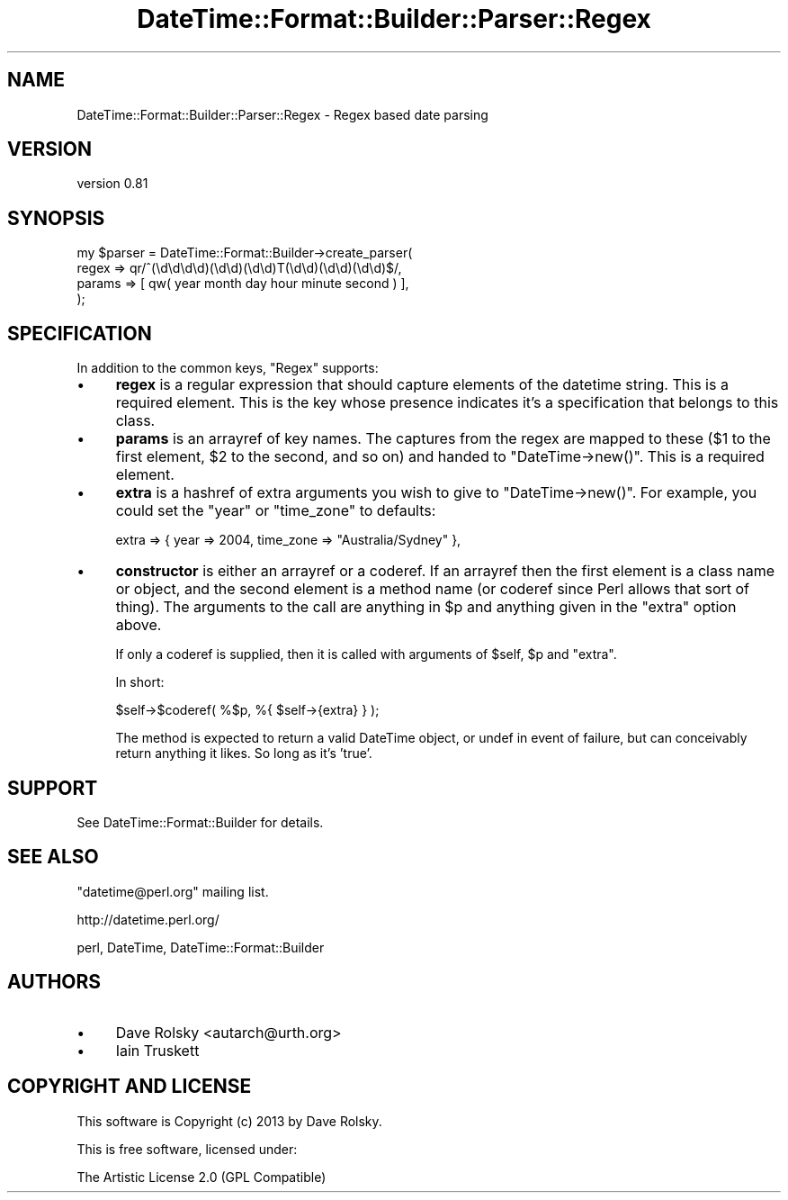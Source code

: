 .\" Automatically generated by Pod::Man 4.10 (Pod::Simple 3.35)
.\"
.\" Standard preamble:
.\" ========================================================================
.de Sp \" Vertical space (when we can't use .PP)
.if t .sp .5v
.if n .sp
..
.de Vb \" Begin verbatim text
.ft CW
.nf
.ne \\$1
..
.de Ve \" End verbatim text
.ft R
.fi
..
.\" Set up some character translations and predefined strings.  \*(-- will
.\" give an unbreakable dash, \*(PI will give pi, \*(L" will give a left
.\" double quote, and \*(R" will give a right double quote.  \*(C+ will
.\" give a nicer C++.  Capital omega is used to do unbreakable dashes and
.\" therefore won't be available.  \*(C` and \*(C' expand to `' in nroff,
.\" nothing in troff, for use with C<>.
.tr \(*W-
.ds C+ C\v'-.1v'\h'-1p'\s-2+\h'-1p'+\s0\v'.1v'\h'-1p'
.ie n \{\
.    ds -- \(*W-
.    ds PI pi
.    if (\n(.H=4u)&(1m=24u) .ds -- \(*W\h'-12u'\(*W\h'-12u'-\" diablo 10 pitch
.    if (\n(.H=4u)&(1m=20u) .ds -- \(*W\h'-12u'\(*W\h'-8u'-\"  diablo 12 pitch
.    ds L" ""
.    ds R" ""
.    ds C` ""
.    ds C' ""
'br\}
.el\{\
.    ds -- \|\(em\|
.    ds PI \(*p
.    ds L" ``
.    ds R" ''
.    ds C`
.    ds C'
'br\}
.\"
.\" Escape single quotes in literal strings from groff's Unicode transform.
.ie \n(.g .ds Aq \(aq
.el       .ds Aq '
.\"
.\" If the F register is >0, we'll generate index entries on stderr for
.\" titles (.TH), headers (.SH), subsections (.SS), items (.Ip), and index
.\" entries marked with X<> in POD.  Of course, you'll have to process the
.\" output yourself in some meaningful fashion.
.\"
.\" Avoid warning from groff about undefined register 'F'.
.de IX
..
.nr rF 0
.if \n(.g .if rF .nr rF 1
.if (\n(rF:(\n(.g==0)) \{\
.    if \nF \{\
.        de IX
.        tm Index:\\$1\t\\n%\t"\\$2"
..
.        if !\nF==2 \{\
.            nr % 0
.            nr F 2
.        \}
.    \}
.\}
.rr rF
.\" ========================================================================
.\"
.IX Title "DateTime::Format::Builder::Parser::Regex 3"
.TH DateTime::Format::Builder::Parser::Regex 3 "2013-04-03" "perl v5.28.1" "User Contributed Perl Documentation"
.\" For nroff, turn off justification.  Always turn off hyphenation; it makes
.\" way too many mistakes in technical documents.
.if n .ad l
.nh
.SH "NAME"
DateTime::Format::Builder::Parser::Regex \- Regex based date parsing
.SH "VERSION"
.IX Header "VERSION"
version 0.81
.SH "SYNOPSIS"
.IX Header "SYNOPSIS"
.Vb 4
\&   my $parser = DateTime::Format::Builder\->create_parser(
\&        regex  => qr/^(\ed\ed\ed\ed)(\ed\ed)(\ed\ed)T(\ed\ed)(\ed\ed)(\ed\ed)$/,
\&        params => [ qw( year month day hour minute second ) ],
\&   );
.Ve
.SH "SPECIFICATION"
.IX Header "SPECIFICATION"
In addition to the
common keys,
\&\f(CW\*(C`Regex\*(C'\fR supports:
.IP "\(bu" 4
\&\fBregex\fR is a regular expression that should capture
elements of the datetime string.
This is a required element. This is the key whose presence
indicates it's a specification that belongs to this class.
.IP "\(bu" 4
\&\fBparams\fR is an arrayref of key names. The captures from the
regex are mapped to these (\f(CW$1\fR to the first element, \f(CW$2\fR
to the second, and so on) and handed to
\&\f(CW\*(C`DateTime\->new()\*(C'\fR.
This is a required element.
.IP "\(bu" 4
\&\fBextra\fR is a hashref of extra arguments you wish to give to
\&\f(CW\*(C`DateTime\->new()\*(C'\fR. For example, you could set the
\&\f(CW\*(C`year\*(C'\fR or \f(CW\*(C`time_zone\*(C'\fR to defaults:
.Sp
.Vb 1
\&    extra => { year => 2004, time_zone => "Australia/Sydney" },
.Ve
.IP "\(bu" 4
\&\fBconstructor\fR is either an arrayref or a coderef. If an arrayref
then the first element is a class name or object, and the second
element is a method name (or coderef since Perl allows that sort of
thing).  The arguments to the call are anything in \f(CW$p\fR and
anything given in the \f(CW\*(C`extra\*(C'\fR option above.
.Sp
If only a coderef is supplied, then it is called with arguments of
\&\f(CW$self\fR, \f(CW$p\fR and \f(CW\*(C`extra\*(C'\fR.
.Sp
In short:
.Sp
.Vb 1
\&            $self\->$coderef( %$p, %{ $self\->{extra} } );
.Ve
.Sp
The method is expected to return a valid DateTime object,
or undef in event of failure, but can conceivably return anything
it likes. So long as it's 'true'.
.SH "SUPPORT"
.IX Header "SUPPORT"
See DateTime::Format::Builder for details.
.SH "SEE ALSO"
.IX Header "SEE ALSO"
\&\f(CW\*(C`datetime@perl.org\*(C'\fR mailing list.
.PP
http://datetime.perl.org/
.PP
perl, DateTime,
DateTime::Format::Builder
.SH "AUTHORS"
.IX Header "AUTHORS"
.IP "\(bu" 4
Dave Rolsky <autarch@urth.org>
.IP "\(bu" 4
Iain Truskett
.SH "COPYRIGHT AND LICENSE"
.IX Header "COPYRIGHT AND LICENSE"
This software is Copyright (c) 2013 by Dave Rolsky.
.PP
This is free software, licensed under:
.PP
.Vb 1
\&  The Artistic License 2.0 (GPL Compatible)
.Ve
